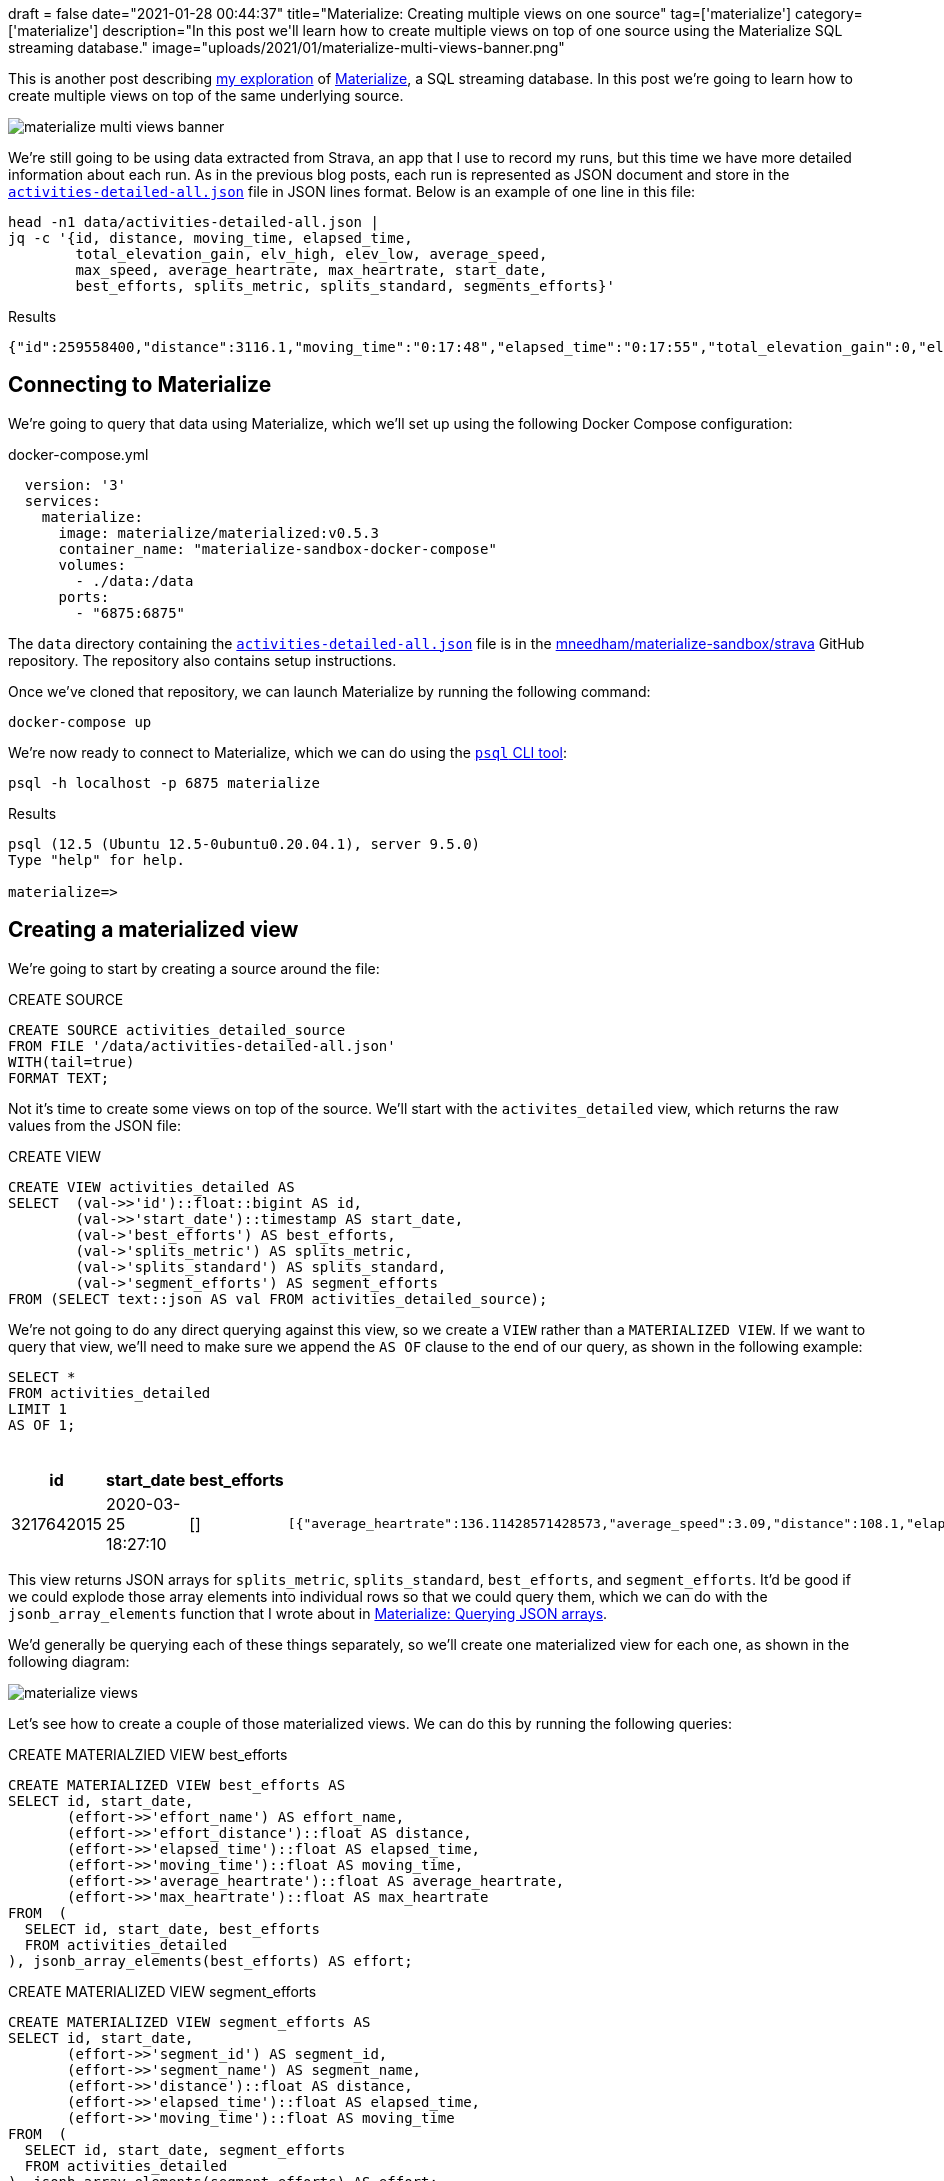 +++
draft = false
date="2021-01-28 00:44:37"
title="Materialize: Creating multiple views on one source"
tag=['materialize']
category=['materialize']
description="In this post we'll learn how to create multiple views on top of one source using the Materialize SQL streaming database."
image="uploads/2021/01/materialize-multi-views-banner.png"
+++

This is another post describing https://markhneedham.com/blog/tag/materialize/[my exploration^] of https://materialize.com/[Materialize^], a SQL streaming database.
In this post we're going to learn how to create multiple views on top of the same underlying source.

image::{{<siteurl>}}/uploads/2021/01/materialize-multi-views-banner.png[]

We're still going to be using data extracted from Strava, an app that I use to record my runs, but this time we have more detailed information about each run.
As in the previous blog posts, each run is represented as  JSON document and store in the https://github.com/mneedham/materialize-sandbox/blob/main/strava/data/activities-detailed-all.json[`activities-detailed-all.json`^] file in JSON lines format.
Below is an example of one line in this file:

[source,bash]
----
head -n1 data/activities-detailed-all.json |
jq -c '{id, distance, moving_time, elapsed_time,
        total_elevation_gain, elv_high, elev_low, average_speed,
        max_speed, average_heartrate, max_heartrate, start_date,
        best_efforts, splits_metric, splits_standard, segments_efforts}'
----

.Results
[source,json]
----
{"id":259558400,"distance":3116.1,"moving_time":"0:17:48","elapsed_time":"0:17:55","total_elevation_gain":0,"elv_high":null,"elev_low":6,"average_speed":2.918,"max_speed":7.2,"average_heartrate":null,"max_heartrate":null,"start_date":"2015-02-25T06:18:39+00:00","best_efforts":[{"effort_name":"400m","moving_time":131,"elapsed_time":130,"effort_distance":400,"average_heartrate":null,"max_heartrate":null},{"effort_name":"1/2 mile","moving_time":266,"elapsed_time":265,"effort_distance":805,"average_heartrate":null,"max_heartrate":null},{"effort_name":"1k","moving_time":336,"elapsed_time":336,"effort_distance":1000,"average_heartrate":null,"max_heartrate":null},{"effort_name":"1 mile","moving_time":548,"elapsed_time":547,"effort_distance":1609,"average_heartrate":null,"max_heartrate":null}],"splits_metric":[{"distance":1002.9,"elapsed_time":"0:05:48","elevation_difference":3.2,"moving_time":"0:05:41","average_heartrate":null,"split":1,"pace_zone":0,"average_speed":2.94},{"distance":999.4,"elapsed_time":"0:05:48","elevation_difference":-1.9,"moving_time":"0:05:48","average_heartrate":null,"split":2,"pace_zone":0,"average_speed":2.87},{"distance":1001.7,"elapsed_time":"0:05:39","elevation_difference":-2.1,"moving_time":"0:05:39","average_heartrate":null,"split":3,"pace_zone":0,"average_speed":2.95},{"distance":112.1,"elapsed_time":"0:00:40","elevation_difference":0.7,"moving_time":"0:00:40","average_heartrate":null,"split":4,"pace_zone":0,"average_speed":2.8}],"splits_standard":[{"distance":1612.2,"elapsed_time":"0:09:21","elevation_difference":4.7,"moving_time":"0:09:14","average_heartrate":null,"split":1,"pace_zone":0,"average_speed":2.91},{"distance":1503.9,"elapsed_time":"0:08:34","elevation_difference":-4.8,"moving_time":"0:08:34","average_heartrate":null,"split":2,"pace_zone":0,"average_speed":2.93}],"segments_efforts":null}
----

== Connecting to Materialize

We're going to query that data using Materialize, which we'll set up using the following Docker Compose configuration:

.docker-compose.yml
[source,yaml]
----
  version: '3'
  services:
    materialize:
      image: materialize/materialized:v0.5.3
      container_name: "materialize-sandbox-docker-compose"
      volumes:
        - ./data:/data
      ports:
        - "6875:6875"
----

The `data` directory containing the https://github.com/mneedham/materialize-sandbox/blob/main/strava/data/activities-detailed-all.json[`activities-detailed-all.json`^] file is in the https://github.com/mneedham/materialize-sandbox/tree/main/strava[mneedham/materialize-sandbox/strava^] GitHub repository.
The repository also contains setup instructions.

Once we've cloned that repository, we can launch Materialize by running the following command:

[source, bash]
----
docker-compose up
----

We're now ready to connect to Materialize, which we can do using the https://www.postgresql.org/docs/9.3/app-psql.html[`psql` CLI tool^]:

[source, bash]
----
psql -h localhost -p 6875 materialize
----

.Results
[source,text]
----
psql (12.5 (Ubuntu 12.5-0ubuntu0.20.04.1), server 9.5.0)
Type "help" for help.

materialize=>
----

== Creating a materialized view

We're going to start by creating a source around the file:

.CREATE SOURCE
[source,sql]
----
CREATE SOURCE activities_detailed_source
FROM FILE '/data/activities-detailed-all.json'
WITH(tail=true)
FORMAT TEXT;
----

Not it's time to create some views on top of the source.
We'll start with the `activites_detailed` view, which returns the raw values from the JSON file:

.CREATE VIEW
[source,sql]
----
CREATE VIEW activities_detailed AS
SELECT  (val->>'id')::float::bigint AS id,
        (val->>'start_date')::timestamp AS start_date,
        (val->'best_efforts') AS best_efforts,
        (val->'splits_metric') AS splits_metric,
        (val->'splits_standard') AS splits_standard,
        (val->'segment_efforts') AS segment_efforts
FROM (SELECT text::json AS val FROM activities_detailed_source);
----

We're not going to do any direct querying against this view, so we create a `VIEW` rather than a `MATERIALIZED VIEW`.
If we want to query that view, we'll need to make sure we append the `AS OF` clause to the end of our query, as shown in the following example:

[source,sql]
----
SELECT *
FROM activities_detailed
LIMIT 1
AS OF 1;
----

.Results
[opts="header"]
|===
| id     |     start_date      | best_efforts |                                                                                       splits_metric                                                                                       |                                                                                      splits_standard                                                                                      | segment_efforts
| 3217642015 | 2020-03-25 18:27:10 | []           a| [source,json]
----
[{"average_heartrate":136.11428571428573,"average_speed":3.09,"distance":108.1,"elapsed_time":"0:00:41","elevation_difference":-0.3,"moving_time":"0:00:35","pace_zone":2.0,"split":1.0}]
---- a|

[source,json]
----
[{"average_heartrate":136.11428571428573,"average_speed":3.09,"distance":108.1,"elapsed_time":"0:00:41","elevation_difference":-0.3,"moving_time":"0:00:35","pace_zone":2.0,"split":1.0}]
----

| []
|===

This view returns JSON arrays for `splits_metric`, `splits_standard`, `best_efforts`, and `segment_efforts`.
It'd be good if we could explode those array elements into individual rows so that we could query them, which we can do with the `jsonb_array_elements` function that I wrote about in https://markhneedham.com/blog/2020/12/29/materialize-json-arrays/[Materialize: Querying JSON arrays^].

We'd generally be querying each of these things separately, so we'll create one materialized view for each one, as shown in the following diagram:

image::{{<siteurl>}}/uploads/2021/01/materialize-views.png[]

Let's see how to create a couple of those materialized views.
We can do this by running the following queries:

.CREATE MATERIALZIED VIEW best_efforts
[source,sql]
----
CREATE MATERIALIZED VIEW best_efforts AS
SELECT id, start_date,
       (effort->>'effort_name') AS effort_name,
       (effort->>'effort_distance')::float AS distance,
       (effort->>'elapsed_time')::float AS elapsed_time,
       (effort->>'moving_time')::float AS moving_time,
       (effort->>'average_heartrate')::float AS average_heartrate,
       (effort->>'max_heartrate')::float AS max_heartrate
FROM  (
  SELECT id, start_date, best_efforts
  FROM activities_detailed
), jsonb_array_elements(best_efforts) AS effort;
----

.CREATE MATERIALIZED VIEW segment_efforts
[source,sql]
----
CREATE MATERIALIZED VIEW segment_efforts AS
SELECT id, start_date,
       (effort->>'segment_id') AS segment_id,
       (effort->>'segment_name') AS segment_name,
       (effort->>'distance')::float AS distance,
       (effort->>'elapsed_time')::float AS elapsed_time,
       (effort->>'moving_time')::float AS moving_time
FROM  (
  SELECT id, start_date, segment_efforts
  FROM activities_detailed
), jsonb_array_elements(segment_efforts) AS effort;
----

== Querying the materialized views

Now that we've created those views, it's time to query them.

We'll start by finding the fastest 10km runs that I've done

[source,sql]
----
select start_date, to_char(to_timestamp(moving_time), 'HH24:MI:SS') AS time
from best_efforts
WHERE effort_name = '10k'
ORDER BY moving_time
LIMIT 10;
----

.Results
[opts="header"]
|===
| start_date      |   time
|2018-08-18 09:50:40 | 00:44:03
|2018-07-11 04:24:10 | 00:44:17
|2019-06-14 10:14:39 | 00:44:32
|2018-10-20 06:14:46 | 00:44:38
|2018-05-19 08:55:00 | 00:44:43
|2018-10-27 09:48:01 | 00:44:54
|2018-07-20 11:05:28 | 00:44:57
|2018-06-01 04:17:44 | 00:45:00
|2019-05-25 06:45:53 | 00:45:03
|2018-08-08 04:28:36 | 00:45:06
|===

All my fastest times were in 2018 or 2019!
I haven't been anywhere near that sort of pace for a long while.

If we have the id for a specific run we can write a query to find all the best efforts for that run, as shown below:

[source,sql]
----
select start_date,
       effort_name,
       to_char(to_timestamp(moving_time), 'MI:SS') AS time
from best_efforts
WHERE id=2448908609
ORDER BY moving_time
LIMIT 10;
----

.Results
[opts="header"]
|===
|start_date      | effort_name | time
|2019-06-14 10:14:39 | 400m        | 01:39
|2019-06-14 10:14:39 | 1/2 mile    | 03:23
|2019-06-14 10:14:39 | 1k          | 04:15
|2019-06-14 10:14:39 | 1 mile      | 06:52
|2019-06-14 10:14:39 | 2 mile      | 13:57
|2019-06-14 10:14:39 | 5k          | 21:53
|2019-06-14 10:14:39 | 10k         | 44:32
|===

Now let's move onto segment efforts.
We can find the most popular segments by running the following query:

[source,sql]
----
select segment_id, segment_name, count(*) AS count
from segment_efforts
GROUP BY segment_id, segment_name
ORDER BY count DESC
LIMIT 5;
----

.Results
[opts="header"]
|===
|segment_id |        segment_name        | count
|17236468   | Lap of the track           |   260
|17875147   | York to Vet                |   226
|17875143   | Stanley to Bridge          |   186
|23952234   | The misdiseaveing incline  |    96
|23952158   | 5 gym dash                 |    93
|===

Lap of the track is a running track that I've clearly done a lot of laps on.
Let's explore those laps in more detail:

[source,sql]
----
SELECT start_date,
       to_char(to_timestamp(min(moving_time)), 'MI:SS') AS fastestTime,
       to_char(to_timestamp(max(moving_time)), 'MI:SS') AS slowestTime,
       to_char(to_timestamp(avg(moving_time)), 'MI:SS') AS averageTime,
       count(*) AS lapsDone
FROM segment_efforts
WHERE segment_id = '17236468'
GROUP BY start_date
ORDER BY min(moving_time)
LIMIT 5;
----

.Results
[opts="header", cols="2,1,1,1,1"]
|===
|start_date      | fastesttime | slowesttime | averagetime | lapsdone
|2018-04-02 16:05:31 | 01:42       | 02:08       | 01:55       |       18
|2018-03-26 02:23:47 | 01:46       | 02:10       | 02:07       |       15
|2016-07-22 05:18:37 | 01:48       | 02:10       | 02:01       |        9
|2016-08-03 12:16:23 | 01:49       | 02:06       | 02:01       |       13
|2020-03-11 02:35:09 | 01:50       | 02:24       | 02:11       |       25
|===

Again my fastest laps were in 2018!
I clearly need to work on my speed.

== In summary

One of the things that I really like about Materialize is that you can defer data transformation.
I'm used to having to decide up front how I want to shape the data and then having the queries I can write be limited by that initial transformation.
With Materialize you can instead create a single source and then later on create as many views as you want to analyse the data in all different ways.
